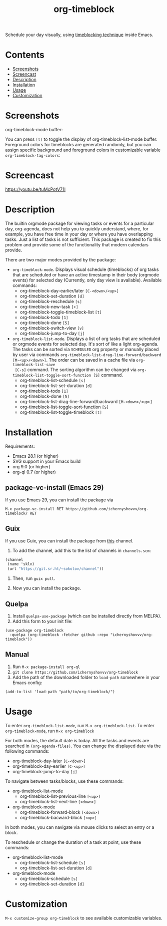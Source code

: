 #+TITLE: org-timeblock

Schedule your day visually, using [[https://en.wikipedia.org/wiki/Timeblocking][timeblocking technique]] inside Emacs.

* Contents

- [[#screenshots][Screenshots]]
- [[#screencast][Screencast]]
- [[#description][Description]]
- [[#installation][Installation]]
- [[#usage][Usage]]
- [[#customization][Customization]]

* Screenshots
:PROPERTIES:
:CUSTOM_ID: screenshots
:END:

org-timeblock-mode buffer:

[[file:screenshots/org-timeblock.png]]

You can press ~[t]~ to toggle the display of org-timeblock-list-mode
buffer.  Foreground colors for timeblocks are generated randomly, but
you can assign specific background and foreground colors in
customizable variable ~org-timeblock-tag-colors~: 

[[file:screenshots/org-timeblock-with-list.png]]

* Screencast
:PROPERTIES:
:CUSTOM_ID: screencast
:END:

[[https://youtu.be/tuMcPotV71I]]

* Description
:PROPERTIES:
:CUSTOM_ID: description
:END:

The builtin orgmode package for viewing tasks or events for a
particular day, org-agenda, does not help you to quickly understand,
where, for example, you have free time in your day or where you have
overlapping tasks.  Just a list of tasks is not sufficient.  This
package is created to fix this problem and provide some of the
functionality that modern calendars provide.

There are two major modes provided by the package:

- ~org-timeblock-mode~.  Displays visual schedule (timeblocks) of org
  tasks that are scheduled or have an active timestamp in their body
  (orgmode events) for selected day (Currently, only day view is available).  Available commands:
  - org-timeblock-day-earlier/later ~[C-<down>/<up>]~
  - org-timeblock-set-duration ~[d]~
  - org-timeblock-reschedule ~[s]~
  - org-timeblock-new-task ~[+]~
  - org-timeblock-toggle-timeblock-list ~[t]~
  - org-timeblock-todo ~[1]~
  - org-timeblock-done ~[5]~
  - org-timeblock-switch-view ~[v]~
  - org-timeblock-jump-to-day ~[j]~

- ~org-timeblock-list-mode~.  Displays a list of org tasks that are
  scheduled or orgmode events for selected day.  It's sort of like a
  light org-agenda.  The tasks can be sorted via ~SCHEDULED~ org
  property or manually placed by user via commands
  ~org-timeblock-list-drag-line-forward/backward [M-<up>/<down>]~.  The
  order can be saved in a cache file via ~org-timeblock-list-save
  [C-s]~ command.  The sorting algorithm can be changed via
  ~org-timeblock-list-toggle-sort-function [S]~ command.
  - org-timeblock-list-schedule ~[s]~
  - org-timeblock-list-set-duration ~[d]~
  - org-timeblock-todo ~[1]~
  - org-timeblock-done ~[5]~
  - org-timeblock-list-drag-line-forward/backward ~[M-<down>/<up>]~
  - org-timeblock-list-toggle-sort-function ~[S]~
  - org-timeblock-list-toggle-timeblock ~[t]~

* Installation
:PROPERTIES:
:CUSTOM_ID: installation
:END:

Requirements:

- Emacs 28.1 (or higher)
- SVG support in your Emacs build
- org 9.0 (or higher)
- org-ql 0.7 (or higher)

** package-vc-install (Emacs 29)

If you use Emacs 29, you can install the package via

~M-x package-vc-install RET https://github.com/ichernyshovvv/org-timeblock/ RET~

** Guix

If you use Guix, you can install the package from [[https://git.sr.ht/~sokolov/channel][this]] channel.

1. To add the channel, add this to the list of channels in ~channels.scm~:

#+begin_src scheme
(channel
 (name 'sklv)
 (url "https://git.sr.ht/~sokolov/channel"))
#+end_src

2. Then, run ~guix pull~.

3. Now you can install the package.

** Quelpa

1. Install ~quelpa-use-package~ (which can be installed directly from MELPA).
2. Add this form to your init file:

#+begin_src elisp
(use-package org-timeblock
  :quelpa (org-timeblock :fetcher github :repo "ichernyshovvv/org-timeblock"))
#+end_src

** Manual

1.  Run ~M-x package-install org-ql~
2.  ~git clone https://github.com/ichernyshovvv/org-timeblock~
3.  Add the path of the downloaded folder to ~load-path~ somewhere in your Emacs
    config:

#+begin_src elisp
(add-to-list 'load-path "path/to/org-timeblock/")
#+end_src

* Usage
:PROPERTIES:
:CUSTOM_ID: usage
:END:

To enter ~org-timeblock-list-mode~, run ~M-x org-timeblock-list~.  To
enter ~org-timeblock-mode~, run ~M-x org-timeblock~

For both modes, the default date is today.  All the tasks and events
are searched in ~(org-agenda-files)~.  You can change the displayed
date via the following commands:

- org-timeblock-day-later ~[C-<down>]~
- org-timeblock-day-earlier ~[C-<up>]~
- org-timeblock-jump-to-day ~[j]~

To navigate between tasks/blocks, use these commands:

- org-timeblock-list-mode
  - org-timeblock-list-previous-line ~[<up>]~
  - org-timeblock-list-next-line ~[<down>]~
- org-timeblock-mode
  - org-timeblock-forward-block ~[<down>]~
  - org-timeblock-bacward-block ~[<up>]~

In both modes, you can navigate via mouse clicks to select an entry or
a block.

To reschedule or change the duration of a task at point, use these
commands:

- org-timeblock-list-mode
  - org-timeblock-list-schedule ~[s]~
  - org-timeblock-list-set-duration ~[d]~
- org-timeblock-mode
  - org-timeblock-schedule ~[s]~
  - org-timeblock-set-duration ~[d]~

* Customization
:PROPERTIES:
:CUSTOM_ID: customization
:END:

~M-x customize-group org-timeblock~ to see available customizable variables.
